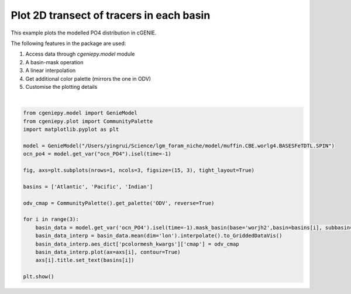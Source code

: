 
.. DO NOT EDIT.
.. THIS FILE WAS AUTOMATICALLY GENERATED BY SPHINX-GALLERY.
.. TO MAKE CHANGES, EDIT THE SOURCE PYTHON FILE:
.. "auto_examples/plot_PO4_distribution.py"
.. LINE NUMBERS ARE GIVEN BELOW.

.. only:: html

    .. note::
        :class: sphx-glr-download-link-note

        :ref:`Go to the end <sphx_glr_download_auto_examples_plot_PO4_distribution.py>`
        to download the full example code

.. rst-class:: sphx-glr-example-title

.. _sphx_glr_auto_examples_plot_PO4_distribution.py:


=========================================
Plot 2D transect of tracers in each basin
=========================================

This example plots the modelled PO4 distribution in cGENIE.

The following features in the package are used:

#. Access data through `cgeniepy.model` module

#. A basin-mask operation

#. A linear interpolation

#. Get additional color palette (mirrors the one in ODV)

#. Customise the plotting details

.. GENERATED FROM PYTHON SOURCE LINES 20-42



.. image-sg:: /auto_examples/images/sphx_glr_plot_PO4_distribution_001.png
   :alt: Atlantic, Pacific, Indian
   :srcset: /auto_examples/images/sphx_glr_plot_PO4_distribution_001.png
   :class: sphx-glr-single-img


.. rst-class:: sphx-glr-script-out

 .. code-block:: none

    /Users/yingrui/cgeniepy/src/cgeniepy/model.py:50: UserWarning: No gemflag is provided, use default gemflags: [biogem]
      warnings.warn("No gemflag is provided, use default gemflags: [biogem]")






|

.. code-block:: Python


    from cgeniepy.model import GenieModel
    from cgeniepy.plot import CommunityPalette
    import matplotlib.pyplot as plt

    model = GenieModel("/Users/yingrui/Science/lgm_foram_niche/model/muffin.CBE.worlg4.BASESFeTDTL.SPIN")
    ocn_po4 = model.get_var("ocn_PO4").isel(time=-1)

    fig, axs=plt.subplots(nrows=1, ncols=3, figsize=(15, 3), tight_layout=True)

    basins = ['Atlantic', 'Pacific', 'Indian']

    odv_cmap = CommunityPalette().get_palette('ODV', reverse=True)

    for i in range(3):
        basin_data = model.get_var('ocn_PO4').isel(time=-1).mask_basin(base='worjh2',basin=basins[i], subbasin='')
        basin_data_interp = basin_data.mean(dim='lon').interpolate().to_GriddedDataVis()
        basin_data_interp.aes_dict['pcolormesh_kwargs']['cmap'] = odv_cmap
        basin_data_interp.plot(ax=axs[i], contour=True)
        axs[i].title.set_text(basins[i])

    plt.show()


.. rst-class:: sphx-glr-timing

   **Total running time of the script:** (0 minutes 0.341 seconds)


.. _sphx_glr_download_auto_examples_plot_PO4_distribution.py:

.. only:: html

  .. container:: sphx-glr-footer sphx-glr-footer-example

    .. container:: sphx-glr-download sphx-glr-download-jupyter

      :download:`Download Jupyter notebook: plot_PO4_distribution.ipynb <plot_PO4_distribution.ipynb>`

    .. container:: sphx-glr-download sphx-glr-download-python

      :download:`Download Python source code: plot_PO4_distribution.py <plot_PO4_distribution.py>`


.. only:: html

 .. rst-class:: sphx-glr-signature

    `Gallery generated by Sphinx-Gallery <https://sphinx-gallery.github.io>`_
